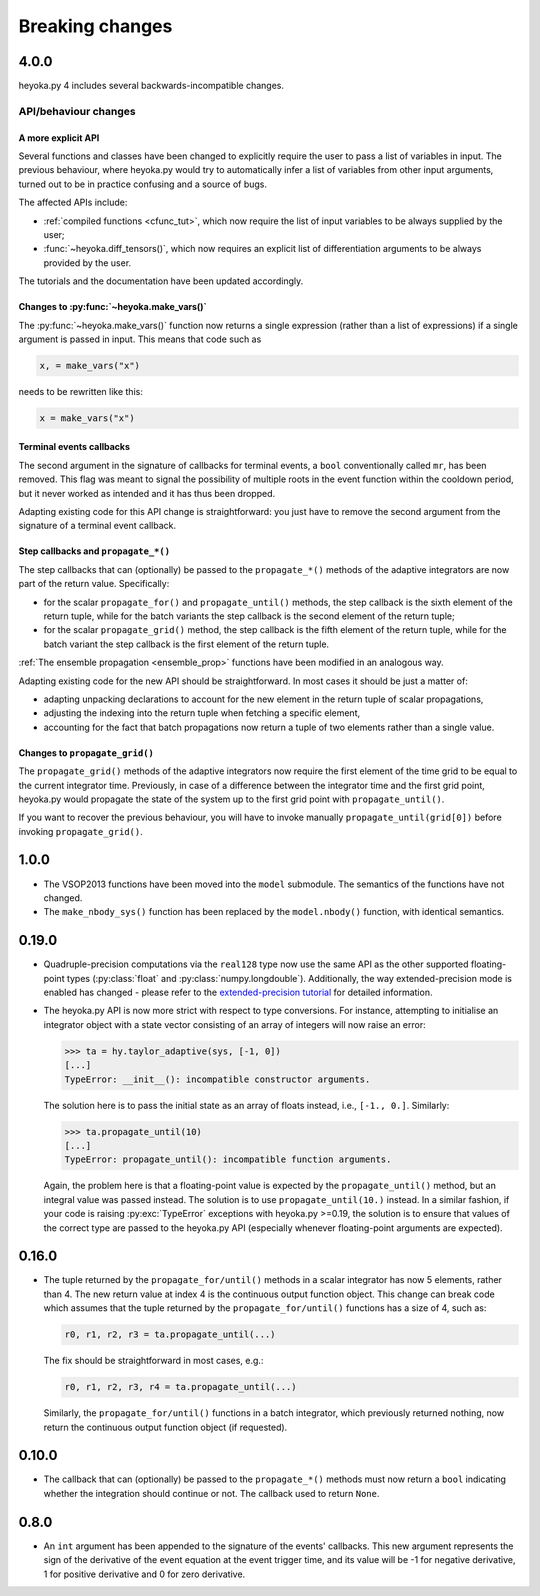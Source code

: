 .. _breaking_changes:

Breaking changes
================

.. _bchanges_4_0_0:

4.0.0
-----

heyoka.py 4 includes several backwards-incompatible changes.

API/behaviour changes
~~~~~~~~~~~~~~~~~~~~~

A more explicit API
^^^^^^^^^^^^^^^^^^^

Several functions and classes have been changed to explicitly require
the user to pass a list of variables in input. The previous behaviour, where
heyoka.py would try to automatically infer a list of variables from other
input arguments, turned out to be in practice confusing and a source of bugs.

The affected APIs include:

- :ref:`compiled functions <cfunc_tut>`, which now require the list of input
  variables to be always supplied by the user;
- :func:`~heyoka.diff_tensors()`, which now requires an explicit list of differentiation
  arguments to be always provided by the user.

The tutorials and the documentation have been updated accordingly.

Changes to :py:func:`~heyoka.make_vars()`
^^^^^^^^^^^^^^^^^^^^^^^^^^^^^^^^^^^^^^^^^

The :py:func:`~heyoka.make_vars()` function now returns a single expression (rather than a list of expressions)
if a single argument is passed in input. This means that code such as

.. code-block:: python

    x, = make_vars("x")

needs to be rewritten like this:

.. code-block:: python

    x = make_vars("x")

Terminal events callbacks
^^^^^^^^^^^^^^^^^^^^^^^^^

The second argument in the signature of callbacks for terminal events, a ``bool`` conventionally
called ``mr``, has been removed. This flag was meant to signal the possibility of multiple roots
in the event function within the cooldown period, but it never worked as intended and
it has thus been dropped.

Adapting existing code for this API change is straightforward: you just have to remove the second argument
from the signature of a terminal event callback.

Step callbacks and ``propagate_*()``
^^^^^^^^^^^^^^^^^^^^^^^^^^^^^^^^^^^^

The step callbacks that can (optionally) be passed to the ``propagate_*()`` methods of the
adaptive integrators are now part of the return value. Specifically:

- for the scalar ``propagate_for()`` and ``propagate_until()`` methods, the step callback is
  the sixth element of the return tuple, while for the batch variants the step callback
  is the second element of the return tuple;
- for the scalar ``propagate_grid()`` method, the step callback is the fifth element of the return
  tuple, while for the batch variant the step callback is the first element of the return
  tuple.

:ref:`The ensemble propagation <ensemble_prop>` functions have been modified in an analogous way.

Adapting existing code for the new API should be straightforward. In most cases it should be just
a matter of:

- adapting unpacking declarations to account for the new element in the return tuple
  of scalar propagations,
- adjusting the indexing into the return tuple when fetching a specific element,
- accounting for the fact that batch propagations now return a tuple of two elements
  rather than a single value.

Changes to ``propagate_grid()``
^^^^^^^^^^^^^^^^^^^^^^^^^^^^^^^

The ``propagate_grid()`` methods of the adaptive integrators now require the first element of the
time grid to be equal to the current integrator time. Previously, in case of a difference between the
integrator time and the first grid point, heyoka.py would propagate the state of the system up to the
first grid point with ``propagate_until()``.

If you want to recover the previous behaviour, you will have to invoke manually ``propagate_until(grid[0])``
before invoking ``propagate_grid()``.

.. _bchanges_1_0_0:

1.0.0
-----

- The VSOP2013 functions have been moved into the
  ``model`` submodule. The semantics of the functions
  have not changed.
- The ``make_nbody_sys()`` function has been replaced by
  the ``model.nbody()`` function, with identical semantics.

.. _bchanges_0_19_0:

0.19.0
------

- Quadruple-precision computations via the ``real128`` type now
  use the same API as the other supported floating-point types
  (:py:class:`float` and :py:class:`numpy.longdouble`). Additionally,
  the way extended-precision mode is enabled has changed - please
  refer to the `extended-precision tutorial <https://bluescarni.github.io/heyoka.py/notebooks/ext_precision.html>`__
  for detailed information.
- The heyoka.py API is now more strict with respect to type conversions.
  For instance, attempting to initialise an integrator object with a state
  vector consisting of an array of integers will now raise an error:

  .. code-block:: ipython

     >>> ta = hy.taylor_adaptive(sys, [-1, 0])
     [...]
     TypeError: __init__(): incompatible constructor arguments.

  The solution here is to pass the initial state as an array of floats
  instead, i.e., ``[-1., 0.]``. Similarly:

  .. code-block:: ipython

     >>> ta.propagate_until(10)
     [...]
     TypeError: propagate_until(): incompatible function arguments.

  Again, the problem here is that a floating-point value is expected by
  the ``propagate_until()`` method, but an integral value was passed instead.
  The solution is to use ``propagate_until(10.)`` instead.
  In a similar fashion, if your code
  is raising :py:exc:`TypeError` exceptions with heyoka.py >=0.19,
  the solution is to ensure that values of the correct
  type are passed to the heyoka.py API (especially whenever floating-point arguments
  are expected).

.. _bchanges_0_16_0:

0.16.0
------

- The tuple returned by the ``propagate_for/until()`` methods
  in a scalar integrator has now 5 elements, rather than 4.
  The new return value at index 4 is the continuous output
  function object. This change can break code which assumes
  that the tuple returned by the ``propagate_for/until()`` functions
  has a size of 4, such as:

  .. code-block:: python

     r0, r1, r2, r3 = ta.propagate_until(...)

  The fix should be straightforward in most cases, e.g.:

  .. code-block:: python

     r0, r1, r2, r3, r4 = ta.propagate_until(...)

  Similarly, the ``propagate_for/until()`` functions in a batch integrator,
  which previously returned nothing, now return the continuous output
  function object (if requested).

.. _bchanges_0_10_0:

0.10.0
------

- The callback that can (optionally) be passed to
  the ``propagate_*()`` methods must now return
  a ``bool`` indicating whether the integration should
  continue or not. The callback used to return ``None``.

.. _bchanges_0_8_0:

0.8.0
-----

- An ``int`` argument has been appended to the signature of
  the events' callbacks. This new argument represents the sign
  of the derivative of the event equation at the event trigger
  time, and its value will be -1 for negative derivative,
  1 for positive derivative and 0 for zero derivative.
